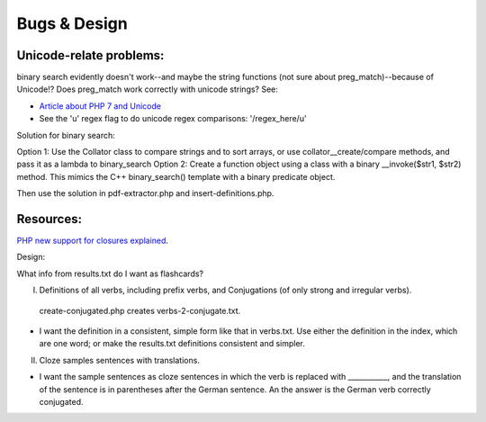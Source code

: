 Bugs & Design
=============

Unicode-relate problems:
------------------------
   
binary search evidently doesn't work--and maybe the string functions (not sure about preg_match)--because of Unicode!?
Does preg_match work correctly with unicode strings? See:

* `Article about PHP 7 and Unicode  <https://alanstorm.com/php-and-unicode/>`_
* See the 'u' regex flag to do unicode regex comparisons: '/regex_here/u'
 
Solution for binary search:

Option 1: Use the Collator class to compare strings and to sort arrays, or use collator__create/compare methods, and pass it as a lambda to binary_search
Option 2: Create a function object using a class with a binary __invoke($str1, $str2) method. This mimics the C++ binary_search() template with a binary
predicate object. 

Then use the solution in pdf-extractor.php and insert-definitions.php.

Resources:
----------

`PHP new support for closures explained <https://www.brainbell.com/php/closures.html>`_.

Design:

What info from results.txt do I want as flashcards?

I. Definitions of all verbs, including prefix verbs, and Conjugations (of only strong and irregular verbs).

 create-conjugated.php creates verbs-2-conjugate.txt.

- I want the definition in a consistent, simple form like that in verbs.txt. Use either the definition in the index, which are one word; or make the results.txt
  definitions consistent and simpler.

II.
  Cloze samples sentences with translations.

- I want the sample sentences as cloze sentences in which the verb is replaced with ___________, and the translation of the sentence is in parentheses after 
  the German sentence. An the answer is the German verb correctly conjugated.
